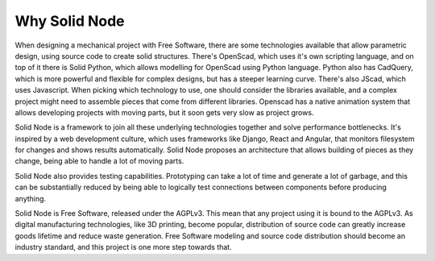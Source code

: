 Why Solid Node
==============

When designing a mechanical project with Free Software, there are some technologies available that allow parametric design, using source code to create solid structures. There's OpenScad, which uses it's own scripting language, and on top of it there is Solid Python, which allows modelling for OpenScad using Python language. Python also has CadQuery, which is more powerful and flexible for complex designs, but has a steeper learning curve. There's also JScad, which uses Javascript. When picking which technology to use, one should consider the libraries available, and a complex project might need to assemble pieces that come from different libraries. Openscad has a native animation system that allows developing projects with moving parts, but it soon gets very slow as project grows.

Solid Node is a framework to join all these underlying technologies together and solve performance bottlenecks. It's inspired by a web development culture, which uses frameworks like Django, React and Angular, that monitors filesystem for changes and shows results automatically. Solid Node proposes an architecture that allows building of pieces as they change, being able to handle a lot of moving parts.

Solid Node also provides testing capabilities. Prototyping can take a lot of time and generate a lot of garbage, and this can be substantially reduced by being able to logically test connections between components before producing anything.

Solid Node is Free Software, released under the AGPLv3. This mean that any project using it is bound to the AGPLv3. As digital manufacturing technologies, like 3D printing, become popular, distribution of source code can greatly increase goods lifetime and reduce waste generation. Free Software modeling and source code distribution should become an industry standard, and this project is one more step towards that.
